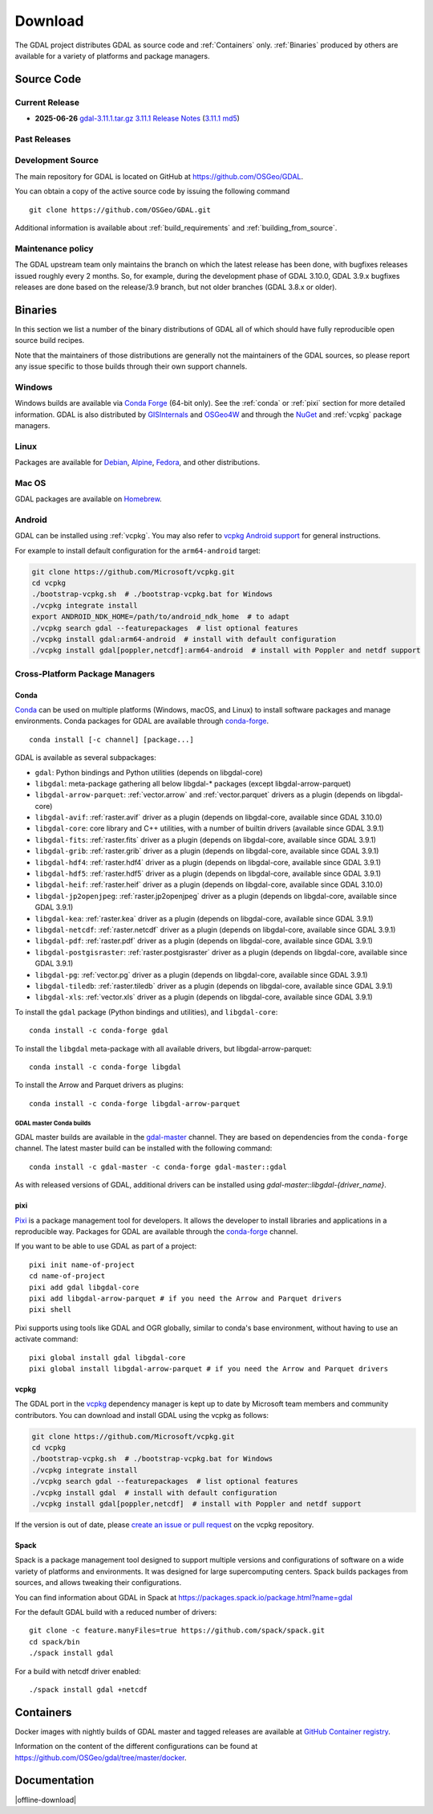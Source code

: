 .. _download:

================================================================================
Download
================================================================================

.. only:: html

    .. contents::
       :depth: 3
       :backlinks: none

The GDAL project distributes GDAL as source code and :ref:`Containers` only. :ref:`Binaries` produced by others are available for a variety of platforms and package managers.

Source Code
-----------

Current Release
...............

* **2025-06-26** `gdal-3.11.1.tar.gz`_ `3.11.1 Release Notes`_ (`3.11.1 md5`_)

.. _`3.11.1 Release Notes`: https://github.com/OSGeo/gdal/blob/v3.11.1/NEWS.md
.. _`gdal-3.11.1.tar.gz`: https://github.com/OSGeo/gdal/releases/download/v3.11.1/gdal-3.11.1.tar.gz
.. _`3.11.1 md5`: https://github.com/OSGeo/gdal/releases/download/v3.11.1/gdal-3.11.1.tar.gz.md5

Past Releases
.............

.. only:: html

    Links to :ref:`download_past` are also available.

.. only:: not html

    Links to `past releases <https://gdal.org/en/latest/download_past.html>`__ are also available.

.. _source:

Development Source
..................

The main repository for GDAL is located on GitHub at
https://github.com/OSGeo/GDAL.

You can obtain a copy of the active source code by issuing the following
command

::

    git clone https://github.com/OSGeo/GDAL.git


Additional information is available about :ref:`build_requirements` and :ref:`building_from_source`.

Maintenance policy
..................

The GDAL upstream team only maintains the branch on which the latest release has
been done, with bugfixes releases issued roughly every 2 months.
So, for example, during the development phase of GDAL 3.10.0, GDAL 3.9.x bugfixes
releases are done based on the release/3.9 branch, but not older branches (GDAL 3.8.x or older).

.. _binaries:

Binaries
------------------------------------------------------------------------------

In this section we list a number of the binary distributions of GDAL
all of which should have fully reproducible open source build recipes.

Note that the maintainers of those distributions are generally not the maintainers
of the GDAL sources, so please report any issue specific to those builds through
their own support channels.

Windows
................................................................................

Windows builds are available via `Conda Forge`_ (64-bit only). See the
:ref:`conda` or :ref:`pixi` section for more detailed information. GDAL is also distributed
by `GISInternals`_ and `OSGeo4W`_ and through the `NuGet`_ and :ref:`vcpkg` package managers.

.. _`Conda Forge`: https://anaconda.org/conda-forge/gdal
.. _`GISInternals`: https://www.gisinternals.com/index.html
.. _`OSGeo4W`: https://trac.osgeo.org/osgeo4w/
.. _`NuGet`: https://www.nuget.org/packages?q=GDAL

Linux
................................................................................

Packages are available for `Debian`_, `Alpine`_, `Fedora`_, and other distributions.

.. _`Debian`: https://tracker.debian.org/pkg/gdal
.. _`Alpine`: https://pkgs.alpinelinux.org/package/edge/community/x86/gdal
.. _`Fedora`: https://packages.fedoraproject.org/pkgs/gdal/


Mac OS
......

GDAL packages are available on `Homebrew`_.

.. _`Homebrew`: https://formulae.brew.sh/formula/gdal


Android
.......

GDAL can be installed using :ref:`vcpkg`. You may also refer to `vcpkg Android support <https://learn.microsoft.com/en-us/vcpkg/users/platforms/android>`__ for general instructions.

For example to install default configuration for the ``arm64-android`` target:

.. code-block:: shell

    git clone https://github.com/Microsoft/vcpkg.git
    cd vcpkg
    ./bootstrap-vcpkg.sh  # ./bootstrap-vcpkg.bat for Windows
    ./vcpkg integrate install
    export ANDROID_NDK_HOME=/path/to/android_ndk_home  # to adapt
    ./vcpkg search gdal --featurepackages  # list optional features
    ./vcpkg install gdal:arm64-android  # install with default configuration
    ./vcpkg install gdal[poppler,netcdf]:arm64-android  # install with Poppler and netdf support


Cross-Platform Package Managers
...............................

.. _conda:

Conda
^^^^^

`Conda <https://anaconda.org>`__ can be used on multiple platforms (Windows, macOS, and Linux) to
install software packages and manage environments. Conda packages for GDAL are
available through `conda-forge <https://anaconda.org/conda-forge/gdal>`__.

.. only:: html

    Latest version: |Conda badge|

    .. |Conda badge| image:: https://anaconda.org/conda-forge/gdal/badges/version.svg
        :target: https://anaconda.org/conda-forge/gdal

::

    conda install [-c channel] [package...]

GDAL is available as several subpackages:

- ``gdal``: Python bindings and Python utilities (depends on libgdal-core)
- ``libgdal``: meta-package gathering all below libgdal-* packages (except libgdal-arrow-parquet)
- ``libgdal-arrow-parquet``: :ref:`vector.arrow` and :ref:`vector.parquet` drivers as a plugin (depends on libgdal-core)
- ``libgdal-avif``: :ref:`raster.avif` driver as a plugin (depends on libgdal-core, available since GDAL 3.10.0)
- ``libgdal-core``: core library and C++ utilities, with a number of builtin drivers (available since GDAL 3.9.1)
- ``libgdal-fits``: :ref:`raster.fits` driver as a plugin (depends on libgdal-core, available since GDAL 3.9.1)
- ``libgdal-grib``: :ref:`raster.grib` driver as a plugin (depends on libgdal-core, available since GDAL 3.9.1)
- ``libgdal-hdf4``: :ref:`raster.hdf4` driver as a plugin (depends on libgdal-core, available since GDAL 3.9.1)
- ``libgdal-hdf5``: :ref:`raster.hdf5` driver as a plugin (depends on libgdal-core, available since GDAL 3.9.1)
- ``libgdal-heif``: :ref:`raster.heif` driver as a plugin (depends on libgdal-core, available since GDAL 3.10.0)
- ``libgdal-jp2openjpeg``: :ref:`raster.jp2openjpeg` driver as a plugin (depends on libgdal-core, available since GDAL 3.9.1)
- ``libgdal-kea``: :ref:`raster.kea` driver as a plugin (depends on libgdal-core, available since GDAL 3.9.1)
- ``libgdal-netcdf``: :ref:`raster.netcdf` driver as a plugin (depends on libgdal-core, available since GDAL 3.9.1)
- ``libgdal-pdf``: :ref:`raster.pdf` driver as a plugin (depends on libgdal-core, available since GDAL 3.9.1)
- ``libgdal-postgisraster``: :ref:`raster.postgisraster` driver as a plugin (depends on libgdal-core, available since GDAL 3.9.1)
- ``libgdal-pg``: :ref:`vector.pg` driver as a plugin (depends on libgdal-core, available since GDAL 3.9.1)
- ``libgdal-tiledb``: :ref:`raster.tiledb` driver as a plugin (depends on libgdal-core, available since GDAL 3.9.1)
- ``libgdal-xls``: :ref:`vector.xls` driver as a plugin (depends on libgdal-core, available since GDAL 3.9.1)


To install the ``gdal`` package (Python bindings and utilities), and ``libgdal-core``:

::

    conda install -c conda-forge gdal


To install the ``libgdal`` meta-package with all available drivers, but libgdal-arrow-parquet:

::

    conda install -c conda-forge libgdal


To install the Arrow and Parquet drivers as plugins:

::

    conda install -c conda-forge libgdal-arrow-parquet


GDAL master Conda builds
~~~~~~~~~~~~~~~~~~~~~~~~

GDAL master builds are available in the `gdal-master <https://anaconda.org/gdal-master/gdal>`__
channel. They are based on dependencies from the ``conda-forge`` channel. The latest master
build can be installed with the following command:

::

    conda install -c gdal-master -c conda-forge gdal-master::gdal

As with released versions of GDAL, additional drivers can be installed using `gdal-master::libgdal-{driver_name}`.


.. _pixi:

pixi
^^^^

`Pixi <https://pixi.sh/latest/>`__  is a package management tool for developers. It allows the developer
to install libraries and applications in a reproducible way. Packages for GDAL are
available through the `conda-forge <https://anaconda.org/conda-forge/gdal>`__ channel.

If you want to be able to use GDAL as part of a project:

::

    pixi init name-of-project
    cd name-of-project
    pixi add gdal libgdal-core
    pixi add libgdal-arrow-parquet # if you need the Arrow and Parquet drivers
    pixi shell

Pixi supports using tools like GDAL and OGR globally, similar to conda's base environment, without having to use an activate command:

::

    pixi global install gdal libgdal-core
    pixi global install libgdal-arrow-parquet # if you need the Arrow and Parquet drivers

.. _vcpkg:

vcpkg
^^^^^

The GDAL port in the `vcpkg <https://github.com/Microsoft/vcpkg>`__ dependency manager is kept up to date by Microsoft team members and community contributors.
You can download and install GDAL using the vcpkg as follows:

.. code-block:: shell

    git clone https://github.com/Microsoft/vcpkg.git
    cd vcpkg
    ./bootstrap-vcpkg.sh  # ./bootstrap-vcpkg.bat for Windows
    ./vcpkg integrate install
    ./vcpkg search gdal --featurepackages  # list optional features
    ./vcpkg install gdal  # install with default configuration
    ./vcpkg install gdal[poppler,netcdf]  # install with Poppler and netdf support

If the version is out of date, please `create an issue or pull request <https://github.com/Microsoft/vcpkg>`__ on the vcpkg repository.

Spack
^^^^^

Spack is a package management tool designed to support multiple versions and
configurations of software on a wide variety of platforms and environments.
It was designed for large supercomputing centers. Spack builds packages from
sources, and allows tweaking their configurations.

You can find information about GDAL in Spack at
https://packages.spack.io/package.html?name=gdal

For the default GDAL build with a reduced number of drivers:

::

    git clone -c feature.manyFiles=true https://github.com/spack/spack.git
    cd spack/bin
    ./spack install gdal

For a build with netcdf driver enabled:

::

    ./spack install gdal +netcdf


.. _containers:

Containers
----------

Docker images with nightly builds of GDAL master and tagged releases are available at
`GitHub Container registry <https://github.com/OSGeo/gdal/pkgs/container/gdal>`_.

Information on the content of the different configurations can be found at
`https://github.com/OSGeo/gdal/tree/master/docker <https://github.com/OSGeo/gdal/tree/master/docker>`_.


Documentation
-------------

|offline-download|
